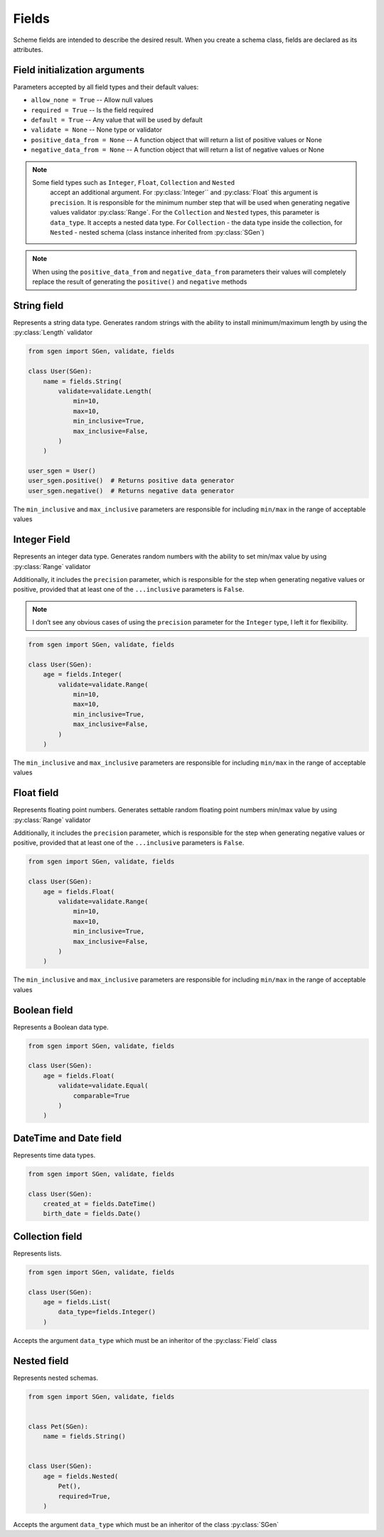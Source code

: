 .. _fields:

Fields
======

Scheme fields are intended to describe the desired result. When you create a schema class,
fields are declared as its attributes.

Field initialization arguments
^^^^^^^^^^^^^^^^^^^^^^^^^^^^^^

Parameters accepted by all field types and their default values:

* ``allow_none = True`` -- Allow null values
* ``required = True`` -- Is the field required
* ``default = True`` -- Any value that will be used by default
* ``validate = None`` -- None type or validator
* ``positive_data_from = None`` -- A function object that will return a list of positive values or None
* ``negative_data_from = None`` -- A function object that will return a list of negative values or None

.. note::
    Some field types such as ``Integer``, ``Float``, ``Collection`` and ``Nested``
     accept an additional argument. For :py:class:`Integer`` and :py:class:`Float` this argument is ``precision``.
     It is responsible for the minimum number step that will be used when generating negative values
     validator :py:class:`Range`. For the ``Collection`` and ``Nested`` types, this parameter is ``data_type``.
     It accepts a nested data type. For ``Collection`` - the data type inside the collection,
     for ``Nested`` - nested schema (class instance inherited from :py:class:`SGen`)

.. note::
    When using the ``positive_data_from`` and ``negative_data_from`` parameters their values
    will completely replace the result of generating the ``positive()`` and ``negative`` methods

String field
^^^^^^^^^^^^

Represents a string data type. Generates random strings with the ability to install
minimum/maximum length by using the :py:class:`Length` validator

.. code-block:: python

    from sgen import SGen, validate, fields

    class User(SGen):
        name = fields.String(
            validate=validate.Length(
                min=10,
                max=10,
                min_inclusive=True,
                max_inclusive=False,
            )
        )

    user_sgen = User()
    user_sgen.positive()  # Returns positive data generator
    user_sgen.negative()  # Returns negative data generator

The ``min_inclusive`` and ``max_inclusive`` parameters are responsible for including ``min/max`` in the range of acceptable values

Integer Field
^^^^^^^^^^^^^

Represents an integer data type. Generates random numbers with the ability to set
min/max value by using :py:class:`Range` validator

Additionally, it includes the ``precision`` parameter, which is responsible for the step when generating negative values
or positive, provided that at least one of the ``...inclusive`` parameters is ``False``.

.. note::
    I don’t see any obvious cases of using the ``precision`` parameter for the ``Integer`` type, I left it for flexibility.

.. code-block:: python

    from sgen import SGen, validate, fields

    class User(SGen):
        age = fields.Integer(
            validate=validate.Range(
                min=10,
                max=10,
                min_inclusive=True,
                max_inclusive=False,
            )
        )

The ``min_inclusive`` and ``max_inclusive`` parameters are responsible for including ``min/max`` in the range of acceptable values


Float field
^^^^^^^^^^^

Represents floating point numbers. Generates settable random floating point numbers
min/max value by using :py:class:`Range` validator

Additionally, it includes the ``precision`` parameter, which is responsible for the step when generating negative values
or positive, provided that at least one of the ``...inclusive`` parameters is ``False``.

.. code-block:: python

    from sgen import SGen, validate, fields

    class User(SGen):
        age = fields.Float(
            validate=validate.Range(
                min=10,
                max=10,
                min_inclusive=True,
                max_inclusive=False,
            )
        )

The ``min_inclusive`` and ``max_inclusive`` parameters are responsible for including ``min/max`` in the range of acceptable values

Boolean field
^^^^^^^^^^^^^

Represents a Boolean data type.

.. code-block:: python

    from sgen import SGen, validate, fields

    class User(SGen):
        age = fields.Float(
            validate=validate.Equal(
                comparable=True
            )
        )

DateTime and Date field
^^^^^^^^^^^^^^^^^^^^^^^^^^^^

Represents time data types.

.. code-block:: python

    from sgen import SGen, validate, fields

    class User(SGen):
        created_at = fields.DateTime()
        birth_date = fields.Date()

Collection field
^^^^^^^^^^^^^^^^

Represents lists.

.. code-block:: python

    from sgen import SGen, validate, fields

    class User(SGen):
        age = fields.List(
            data_type=fields.Integer()
        )

Accepts the argument ``data_type`` which must be an inheritor of the :py:class:`Field` class

Nested field
^^^^^^^^^^^^

Represents nested schemas.

.. code-block:: python

    from sgen import SGen, validate, fields


    class Pet(SGen):
        name = fields.String()


    class User(SGen):
        age = fields.Nested(
            Pet(),
            required=True,
        )

Accepts the argument ``data_type`` which must be an inheritor of the class :py:class:`SGen`
